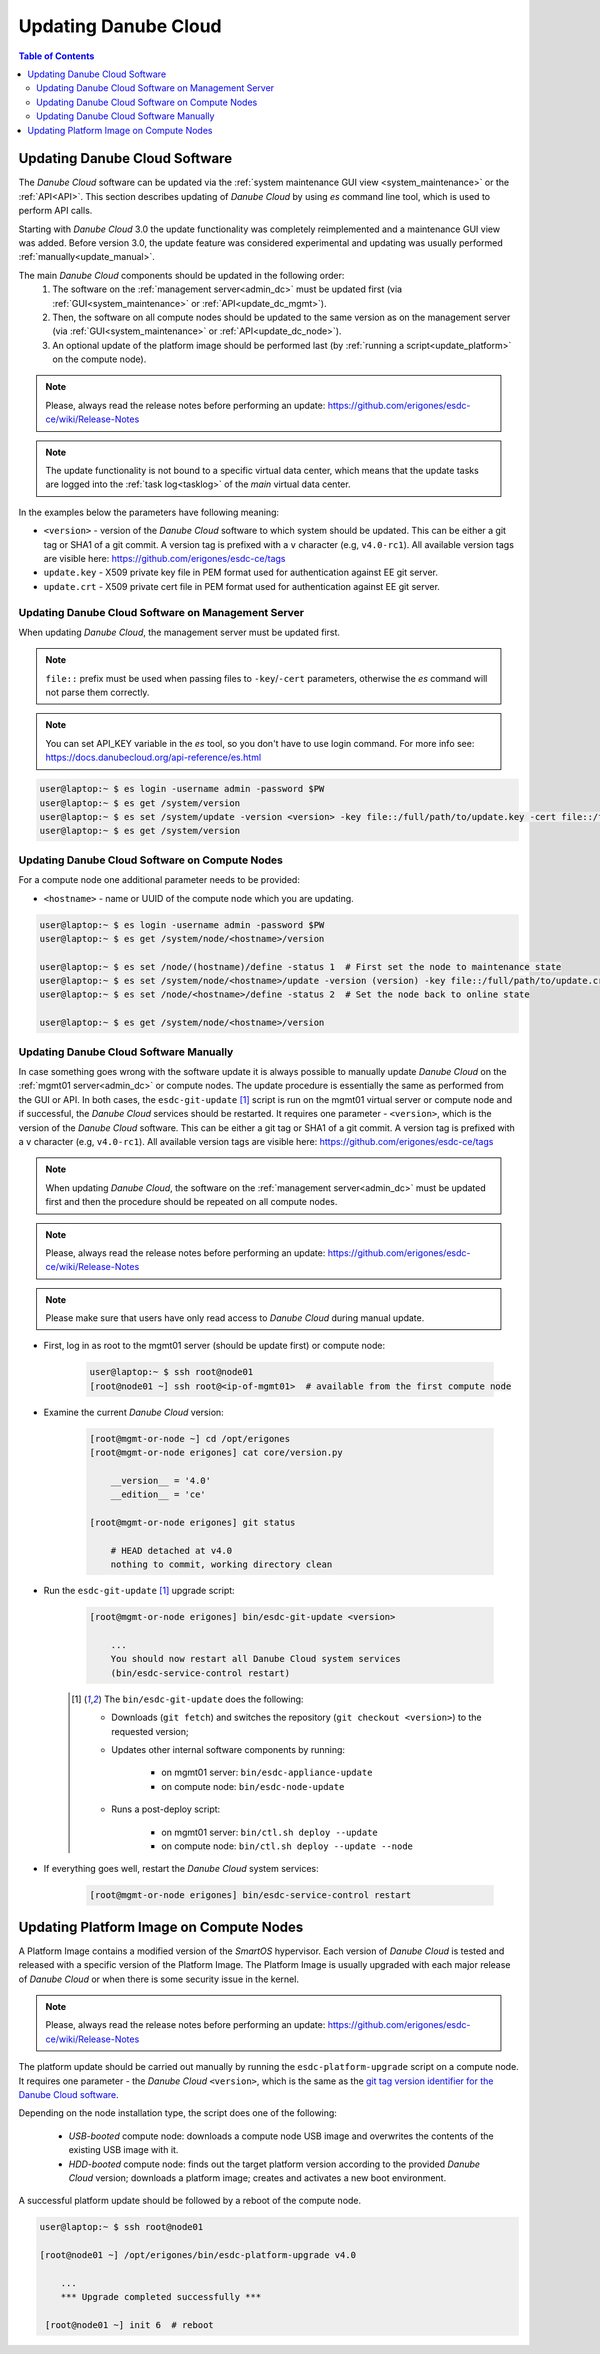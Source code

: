 .. _update_esdc:

Updating Danube Cloud
*********************

.. contents:: Table of Contents

Updating Danube Cloud Software
##############################

The *Danube Cloud* software can be updated via the :ref:`system maintenance GUI view <system_maintenance>` or the :ref:`API<API>`. This section describes updating of *Danube Cloud* by using *es* command line tool, which is used to perform API calls.

Starting with *Danube Cloud* 3.0 the update functionality was completely reimplemented and a maintenance GUI view was added. Before version 3.0, the update feature was considered experimental and updating was usually performed :ref:`manually<update_manual>`.

The main *Danube Cloud* components should be updated in the following order:
   1. The software on the :ref:`management server<admin_dc>` must be updated first (via :ref:`GUI<system_maintenance>` or :ref:`API<update_dc_mgmt>`).
   2. Then, the software on all compute nodes should be updated to the same version as on the management server (via :ref:`GUI<system_maintenance>` or :ref:`API<update_dc_node>`).
   3. An optional update of the platform image should be performed last (by :ref:`running a script<update_platform>` on the compute node).

.. note:: Please, always read the release notes before performing an update: https://github.com/erigones/esdc-ce/wiki/Release-Notes

.. note:: The update functionality is not bound to a specific virtual data center, which means that the update tasks are logged into the :ref:`task log<tasklog>` of the *main* virtual data center.

.. seealso:: Some features may require a new version of the :ref:`Platform Image<update_platform>`.

In the examples below the parameters have following meaning:

* ``<version>`` - version of the *Danube Cloud* software to which system should be updated. This can be either a git tag or SHA1 of a git commit. A version tag is prefixed with a ``v`` character (e.g, ``v4.0-rc1``). All available version tags are visible here: https://github.com/erigones/esdc-ce/tags
* ``update.key`` - X509 private key file in PEM format used for authentication against EE git server.
* ``update.crt`` - X509 private cert file in PEM format used for authentication against EE git server.


.. _update_dc_mgmt:

Updating Danube Cloud Software on Management Server
===================================================

When updating *Danube Cloud*, the management server must be updated first.

.. note:: ``file::`` prefix must be used when passing files to ``-key``/``-cert`` parameters, otherwise the *es* command will not parse them correctly.

.. note:: You can set API_KEY variable in the *es* tool, so you don't have to use login command. For more info see: https://docs.danubecloud.org/api-reference/es.html

.. code-block:: bash

    user@laptop:~ $ es login -username admin -password $PW
    user@laptop:~ $ es get /system/version
    user@laptop:~ $ es set /system/update -version <version> -key file::/full/path/to/update.key -cert file::/full/path/to/update.crt
    user@laptop:~ $ es get /system/version


.. _update_dc_node:

Updating Danube Cloud Software on Compute Nodes
===============================================

For a compute node one additional parameter needs to be provided:

* ``<hostname>`` - name or UUID of the compute node which you are updating.

.. code-block:: bash

    user@laptop:~ $ es login -username admin -password $PW
    user@laptop:~ $ es get /system/node/<hostname>/version

    user@laptop:~ $ es set /node/(hostname)/define -status 1  # First set the node to maintenance state
    user@laptop:~ $ es set /system/node/<hostname>/update -version (version) -key file::/full/path/to/update.crt -cert file::/full/path/to/update.crt
    user@laptop:~ $ es set /node/<hostname>/define -status 2  # Set the node back to online state

    user@laptop:~ $ es get /system/node/<hostname>/version


.. _update_manual:

Updating Danube Cloud Software Manually
=======================================

In case something goes wrong with the software update it is always possible to manually update *Danube Cloud* on the :ref:`mgmt01 server<admin_dc>` or compute nodes.
The update procedure is essentially the same as performed from the GUI or API. In both cases, the ``esdc-git-update`` [1]_ script is run on the mgmt01 virtual server or compute node and if successful, the *Danube Cloud* services should be restarted. It requires one parameter - ``<version>``, which is the version of the *Danube Cloud* software. This can be either a git tag or SHA1 of a git commit. A version tag is prefixed with a ``v`` character (e.g, ``v4.0-rc1``). All available version tags are visible here: https://github.com/erigones/esdc-ce/tags


.. note:: When updating *Danube Cloud*, the software on the :ref:`management server<admin_dc>` must be updated first and then the procedure should be repeated on all compute nodes.

.. note:: Please, always read the release notes before performing an update: https://github.com/erigones/esdc-ce/wiki/Release-Notes

.. note:: Please make sure that users have only read access to *Danube Cloud* during manual update.


* First, log in as root to the mgmt01 server (should be update first) or compute node:

    .. code-block:: bash

        user@laptop:~ $ ssh root@node01
        [root@node01 ~] ssh root@<ip-of-mgmt01>  # available from the first compute node

* Examine the current *Danube Cloud* version:

    .. code-block:: bash

        [root@mgmt-or-node ~] cd /opt/erigones
        [root@mgmt-or-node erigones] cat core/version.py

            __version__ = '4.0'
            __edition__ = 'ce'

        [root@mgmt-or-node erigones] git status

            # HEAD detached at v4.0
            nothing to commit, working directory clean

* Run the ``esdc-git-update`` [1]_ upgrade script:

    .. code-block:: bash

        [root@mgmt-or-node erigones] bin/esdc-git-update <version>

            ...
            You should now restart all Danube Cloud system services
            (bin/esdc-service-control restart)


    .. [1] The ``bin/esdc-git-update`` does the following:

        - Downloads (``git fetch``) and switches the repository (``git checkout <version>``) to the requested version;
        - Updates other internal software components by running:

            - on mgmt01 server: ``bin/esdc-appliance-update``
            - on compute node: ``bin/esdc-node-update``

        - Runs a post-deploy script:

            - on mgmt01 server: ``bin/ctl.sh deploy --update``
            - on compute node: ``bin/ctl.sh deploy --update --node``

* If everything goes well, restart the *Danube Cloud* system services:

    .. code-block:: bash

        [root@mgmt-or-node erigones] bin/esdc-service-control restart



.. _update_platform:

Updating Platform Image on Compute Nodes
########################################

A Platform Image contains a modified version of the *SmartOS* hypervisor. Each version of *Danube Cloud* is tested and released with a specific version of the Platform Image. The Platform Image is usually upgraded with each major release of *Danube Cloud* or when there is some security issue in the kernel.

.. note:: Please, always read the release notes before performing an update: https://github.com/erigones/esdc-ce/wiki/Release-Notes

The platform update should be carried out manually by running the ``esdc-platform-upgrade`` script on a compute node. It requires one parameter - the *Danube Cloud* ``<version>``, which is the same as the `git tag version identifier for the Danube Cloud software <https://github.com/erigones/esdc-ce/tags>`__.

Depending on the node installation type, the script does one of the following:

    * *USB-booted* compute node: downloads a compute node USB image and overwrites the contents of the existing USB image with it.
    * *HDD-booted* compute node: finds out the target platform version according to the provided *Danube Cloud* version; downloads a platform image; creates and activates a new boot environment.

A successful platform update should be followed by a reboot of the compute node.

.. code-block:: bash

    user@laptop:~ $ ssh root@node01

    [root@node01 ~] /opt/erigones/bin/esdc-platform-upgrade v4.0

        ...
        *** Upgrade completed successfully ***

     [root@node01 ~] init 6  # reboot

